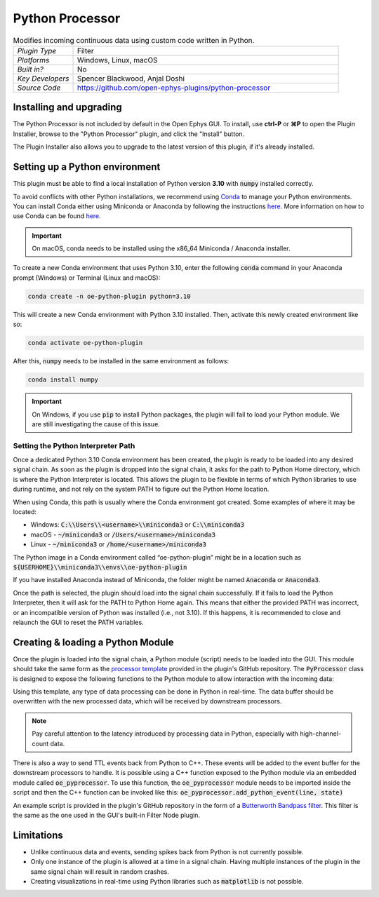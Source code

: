 .. _pythonprocessor:
.. role:: raw-html-m2r(raw)
   :format: html

#################
Python Processor
#################

.. image:: ../../_static/images/plugins/pythonprocessor/pythonprocessor-01.png
  :alt: Annotated Python Processor editor

.. csv-table:: Modifies incoming continuous data using custom code written in Python.
   :widths: 18, 80

   "*Plugin Type*", "Filter"
   "*Platforms*", "Windows, Linux, macOS"
   "*Built in?*", "No"
   "*Key Developers*", "Spencer Blackwood, Anjal Doshi"
   "*Source Code*", "https://github.com/open-ephys-plugins/python-processor"


Installing and upgrading
###########################

The Python Processor is not included by default in the Open Ephys GUI. To install, use **ctrl-P** or **⌘P** to open the Plugin Installer, browse to the "Python Processor" plugin, and click the "Install" button.

The Plugin Installer also allows you to upgrade to the latest version of this plugin, if it's already installed.

Setting up a Python environment
####################################

This plugin must be able to find a local installation of Python version **3.10** with :code:`numpy` installed correctly.

To avoid conflicts with other Python installations, we recommend using `Conda <https://docs.conda.io/projects/conda/en/stable/index.html>`__ to manage your Python environments. You can install Conda either using Miniconda or Anaconda by following the instructions `here <https://docs.conda.io/projects/conda/en/stable/user-guide/install/download.html>`__. More information on how to use Conda can be found `here <https://docs.conda.io/projects/conda/en/stable/user-guide/getting-started.html>`__.

.. important:: On macOS, conda needs to be installed using the x86_64 Miniconda / Anaconda installer. 

To create a new Conda environment that uses Python 3.10, enter the following :code:`conda` command in your Anaconda prompt (Windows) or Terminal (Linux and macOS):

.. code-block:: bash

   conda create -n oe-python-plugin python=3.10

This will create a new Conda environment with Python 3.10 installed. Then, activate this newly created environment like so:

.. code-block:: bash

   conda activate oe-python-plugin

After this, :code:`numpy` needs to be installed in the same environment as follows:

.. code-block:: bash

   conda install numpy

.. important:: On Windows, if you use :code:`pip` to install Python packages, the plugin will fail to load your Python module. We are still investigating the cause of this issue.


Setting the Python Interpreter Path
-------------------------------------

Once a dedicated Python 3.10 Conda environment has been created, the plugin is ready to be loaded into any desired signal chain. As soon as the plugin is dropped into the signal chain, it asks for the path to Python Home directory, which is where the Python Interpreter is located. This allows the plugin to be flexible in terms of which Python libraries to use during runtime, and not rely on the system PATH to figure out the Python Home location. 

When using Conda, this path is usually where the Conda environment got created. Some examples of where it may be located: 

* Windows: :code:`C:\\Users\\<username>\\miniconda3` or :code:`C:\\miniconda3`

* macOS - :code:`~/miniconda3` or :code:`/Users/<username>/miniconda3`

* Linux - :code:`~/miniconda3` or :code:`/home/<username>/miniconda3`

The Python image in a Conda environment called “oe-python-plugin” might be in a location such as :code:`${USERHOME}\\miniconda3\\envs\\oe-python-plugin`

If you have installed Anaconda instead of Miniconda, the folder might be named :code:`Anaconda` or :code:`Anaconda3`.

Once the path is selected, the plugin should load into the signal chain successfully. If it fails to load the Python Interpreter, then it will ask for the PATH to Python Home again. This means that either the provided PATH was incorrect, or an incompatible version of Python was installed (i.e., not 3.10). If this happens, it is recommended to close and relaunch the GUI to reset the PATH variables.

Creating & loading a Python Module
####################################

Once the plugin is loaded into the signal chain, a Python module (script) needs to be loaded into the GUI. This module should take the same form as the `processor template <https://github.com/open-ephys-plugins/python-processor/blob/main/Modules/template/processor_template.py>`__ provided in the plugin's GitHub repository. The :code:`PyProcessor` class is designed to expose the following functions to the Python module to allow interaction with the incoming data:  

.. py:function:: __init__(self, num_channels, sample_rate)

   A new processor is initialized when the module is imported/reloaded, or the plugin's settings are updated (i.e., the number of input channels changes, or a new stream is selected).

   :param num_channels: number of input channels from the selected stream
   :param sample_rate: the selected stream's sample rate

.. py:function:: process(self, data)

   Process each incoming data buffer. Any modifications to the :code:`data` variable will be passed to downstream processors.

   :param data: incoming data buffer
   :type data: ndarray

.. py:function:: start_acquisition(self)

   Called before starting acquisition. Allows the script to do some setup/initialization before acquisition starts.

.. py:function:: stop_acquisition(self)

   Called after stopping acquisition. Allows the script to do some finalization after acquisition stops.

.. py:function:: start_recording(self, recording_dir)

   Called before starting recording. Informs the plugin that the GUI is now recording data, in case it needs to save any information of its own.

   :param recording_dir: directory where recording related files are supposed to be stored

.. py:function:: stop_recording(self)

   Called before stopping recording. Informs the plugin that the GUI is no longer recording data.

.. py:function:: handle_ttl_event(self, source_node, channel, sample_number, line, state)
   
   Handle each incoming ttl event.

   :param source_node: id of the processor this event was generated from
   :param channel: name of the event channel
   :param sample_number: sample number of the event
   :param line: the line on which event was generated (0-255) 
   :param state: event state True (ON) or False (OFF)

.. py:function:: handle_spike(self, source_node, electrode_name, num_channels, num_samples, sample_number, sorted_id, spike_data)
   
   Handle each incoming spike.
   
   :param source_node: id of the processor this spike was generated from
   :param electrode_name: name of the electrode
   :param num_channels: number of channels associated with the electrode type
   :param num_samples: total number of samples in the spike waveform 
   :param sample_number: sample number of the spike
   :param sorted_id: the sorted ID for this spike
   :param spike_data: waveform as N x M numpy array, where N = num_channels & M = num_samples (read-only).

Using this template, any type of data processing can be done in Python in real-time. The data buffer should be overwritten with the new processed data, which will be received by downstream processors.

.. Note:: Pay careful attention to the latency introduced by processing data in Python, especially with high-channel-count data.


There is also a way to send TTL events back from Python to C++. These events will be added to the event buffer for the downstream processors to handle. It is possible using a C++ function exposed to the Python module via an embedded module called :code:`oe_pyprocessor`. To use this function, the :code:`oe_pyprocessor` module needs to be imported inside the script and then the C++ function can be invoked like this: :code:`oe_pyprocessor.add_python_event(line, state)`

.. py:function:: add_python_event(line, state)
   
   Send TTL event from Python to C++
   
   :param line: (int) event line number [0-255]
   :param electrode_name: (bool) event state True (ON) or False (OFF)


An example script is provided in the plugin's GitHub repository in the form of a `Butterworth Bandpass filter <https://github.com/open-ephys-plugins/python-processor/blob/main/Modules/examples/bandpass_filter.py>`__. This filter is the same as the one used in the GUI's built-in Filter Node plugin.

Limitations
######################

* Unlike continuous data and events, sending spikes back from Python is not currently possible.

* Only one instance of the plugin is allowed at a time in a signal chain. Having multiple instances of the plugin in the same signal chain will result in random crashes. 

* Creating visualizations in real-time using Python libraries such as :code:`matplotlib` is not possible.
